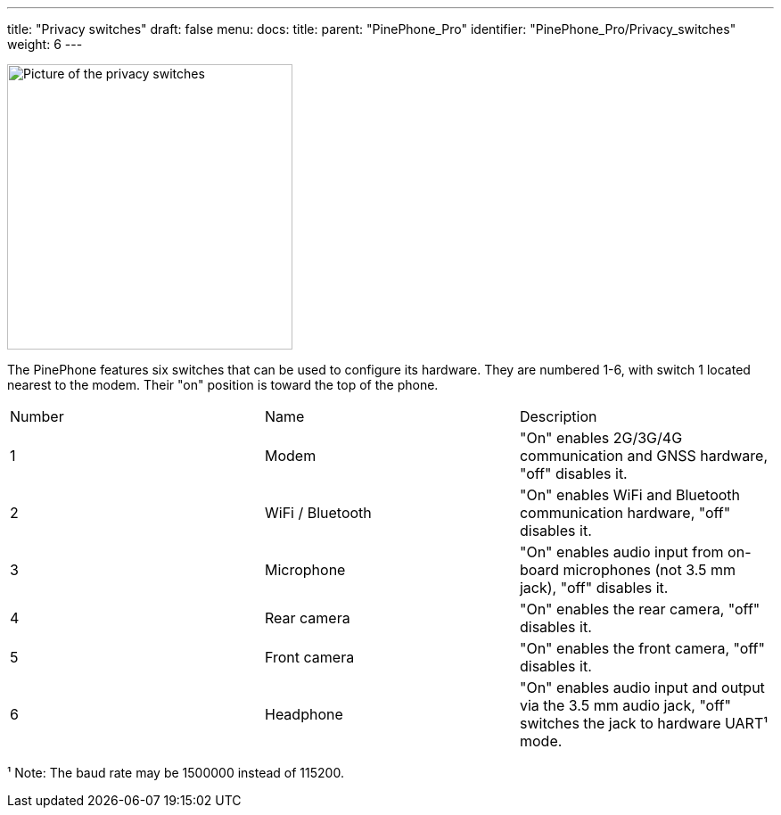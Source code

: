---
title: "Privacy switches"
draft: false
menu:
  docs:
    title:
    parent: "PinePhone_Pro"
    identifier: "PinePhone_Pro/Privacy_switches"
    weight: 6
---


image:/documentation/images/PinePhone_Kill_Interruptors_de_Maquinari_del_PinePhone_4529.jpg[Picture of the privacy switches,title="Picture of the privacy switches",width=320]

The PinePhone features six switches that can be used to configure its hardware. They are numbered 1-6, with switch 1 located nearest to the modem. Their "on" position is toward the top of the phone.

[cols="1,1,1"]
|===
|Number
|Name
|Description

| 1
| Modem
| "On" enables 2G/3G/4G communication and GNSS hardware, "off" disables it.

| 2
| WiFi / Bluetooth
| "On" enables WiFi and Bluetooth communication hardware, "off" disables it.

| 3
| Microphone
| "On" enables audio input from on-board microphones (not 3.5 mm jack), "off" disables it.

| 4
| Rear camera
| "On" enables the rear camera, "off" disables it.

| 5
| Front camera
| "On" enables the front camera, "off" disables it.

| 6
| Headphone
| "On" enables audio input and output via the 3.5 mm audio jack, "off" switches the jack to hardware UART¹ mode.
|===

¹ Note: The baud rate may be 1500000 instead of 115200.

